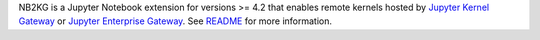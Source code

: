 NB2KG is a Jupyter Notebook extension for versions >= 4.2 that enables remote kernels hosted 
by `Jupyter Kernel Gateway <https://pypi.org/project/jupyter_kernel_gateway>`_ 
or `Jupyter Enterprise Gateway <https://pypi.org/project/jupyter_enterprise_gateway>`_.  
See `README <https://github.com/jupyter-incubator/nb2kg>`_ for more information.


